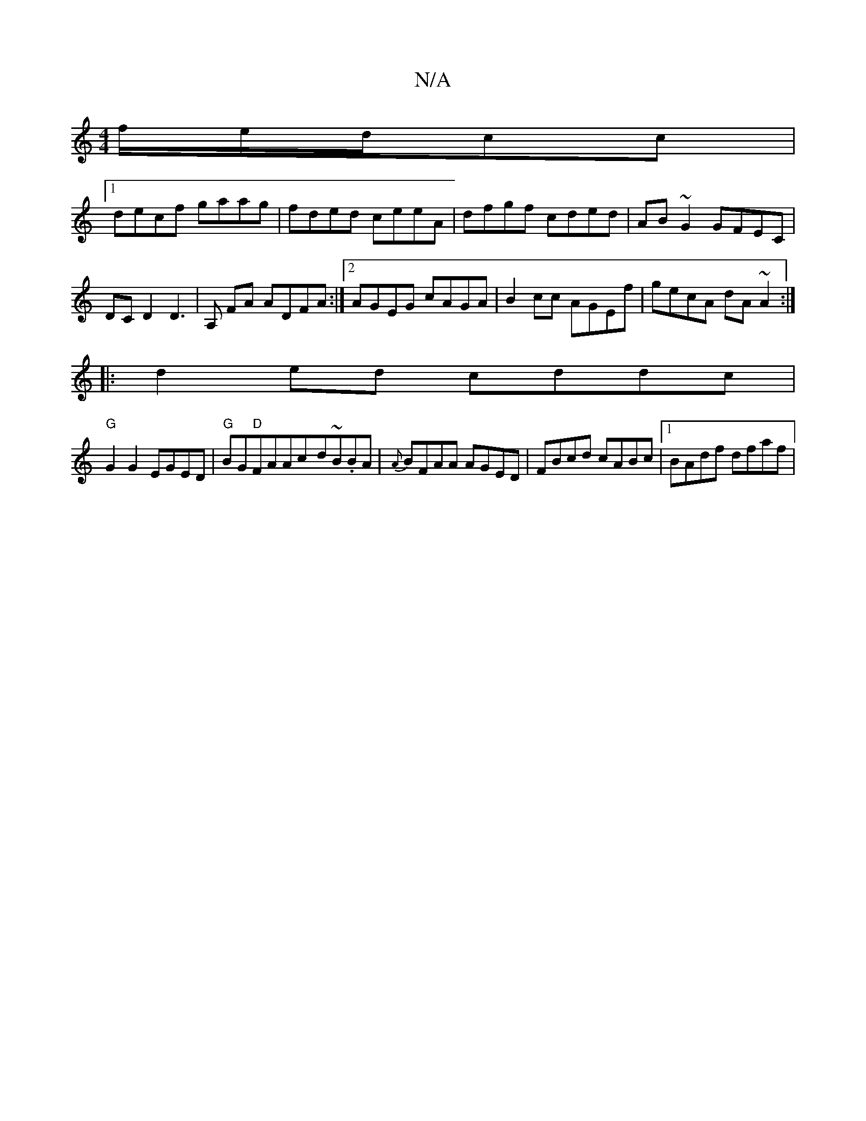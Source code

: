 X:1
T:N/A
M:4/4
R:N/A
K:Cmajor
/f/e/d/cc |
[1 decf gaag|fded ceeA|dfgf cded|AB~G2 GFEC|DCD2D3|A, FA ADFA:|2 AGEG cAGA|B2cc AGEf|gecA dA~A2:|
|:d2 ed cddc|
"G"G2 G2 EGED | "G"BG"D"FAAc-d~B.BA|{A}BFAA AGED | FBcd cABc |1 BAdf dfaf | 